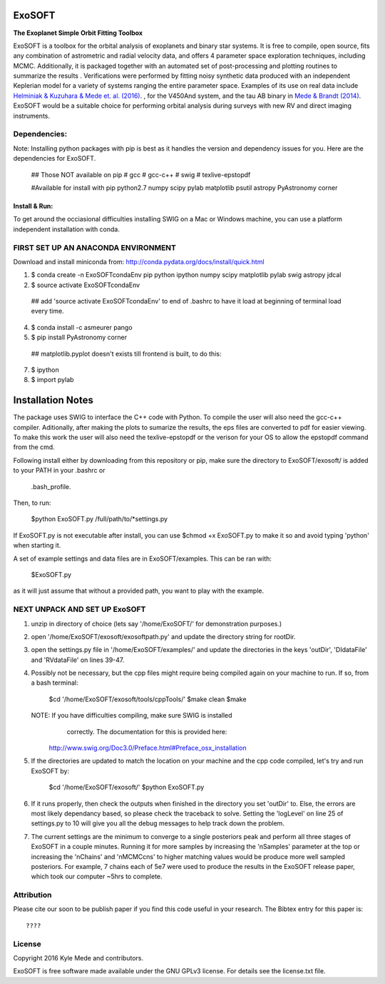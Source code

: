 ExoSOFT
=======

**The Exoplanet Simple Orbit Fitting Toolbox**

ExoSOFT is a toolbox for the orbital analysis of exoplanets and binary star 
systems.  It is free to compile, open source, fits any combination of 
astrometric and radial velocity data, and offers 4 parameter space exploration 
techniques, including MCMC.  Additionally, it is packaged together with an 
automated set of post-processing and plotting routines to summarize the results
.  Verifications were performed by fitting noisy synthetic data produced with 
an independent Keplerian model for a variety of systems ranging the entire 
parameter space.  Examples of its use on real data include 
`Helminiak & Kuzuhara & Mede et. al. (2016) <????????>`_.  
, for the V450And system, and the tau AB binary in 
`Mede & Brandt (2014) <http://adsabs.harvard.edu/abs/2014IAUS..299...52M>`_.  
ExoSOFT would be a suitable choice for performing orbital analysis during 
surveys with new RV and direct imaging instruments.



Dependencies:
-------------
Note: Installing python packages with pip is best as it handles the version and 
dependency issues for you.  Here are the dependencies for ExoSOFT.

 ## Those NOT available on pip
 # gcc
 # gcc-c++
 # swig
 # texlive-epstopdf

 #Available for install with pip
 python2.7
 numpy
 scipy
 pylab
 matplotlib
 psutil
 astropy
 PyAstronomy
 corner


--------------
Install & Run:
--------------
To get around the occiasional difficulties installing SWIG on a Mac or 
Windows machine, you can use a platform independent installation with conda.

FIRST SET UP AN ANACONDA ENVIRONMENT
------------------------------------
Download and install miniconda from: http://conda.pydata.org/docs/install/quick.html

1. $ conda create -n ExoSOFTcondaEnv pip python ipython numpy scipy matplotlib pylab swig astropy jdcal
2. $ source activate ExoSOFTcondaEnv
 ## add 'source activate ExoSOFTcondaEnv' to end of .bashrc to have it load at beginning of terminal load every time.
4. $ conda install -c asmeurer pango
5. $ pip install PyAstronomy corner
 ## matplotlib.pyplot doesn't exists till frontend is built, to do this:
7. $ ipython
8. $ import pylab 



Installation Notes
==================

The package uses SWIG to interface the C++ code with Python.  To compile the 
user will also need the gcc-c++ compiler.  Aditionally, after making the plots
to sumarize the results, the eps files are converted to pdf for easier viewing.
To make this work the user will also need the texlive-epstopdf or the verison 
for your OS to allow the epstopdf command from the cmd.

Following install either by downloading from this repository or pip, make 
sure the directory to ExoSOFT/exosoft/ is added to your PATH in your .bashrc or
 .bash_profile.  
 
Then, to run:

 $python ExoSOFT.py /full/path/to/*settings.py

If ExoSOFT.py is not executable after install, you can use $chmod +x ExoSOFT.py
to make it so and avoid typing 'python' when starting it.

A set of example settings and data files are in ExoSOFT/examples.  This can be 
ran with:

 $ExoSOFT.py 

as it will just assume that without a provided path, you want to play with the 
example.


NEXT UNPACK AND SET UP ExoSOFT
------------------------------
1. unzip in directory of choice 
   (lets say '/home/ExoSOFT/' for demonstration purposes.)
2. open '/home/ExoSOFT/exosoft/exosoftpath.py' and update the directory string
   for rootDir.
3. open the settings.py file in '/home/ExoSOFT/examples/' and update the 
   directories in the keys 'outDir', 'DIdataFile' and 'RVdataFile' 
   on lines 39-47.
4. Possibly not be necessary, but the cpp files might require being compiled 
   again on your machine to run.
   If so, from a bash terminal:
    $cd '/home/ExoSOFT/exosoft/tools/cppTools/'
    $make clean
    $make
   NOTE: If you have difficulties compiling, make sure SWIG is installed 
         correctly.  The documentation for this is provided here:
     http://www.swig.org/Doc3.0/Preface.html#Preface_osx_installation
5. If the directories are updated to match the location on your machine and the 
   cpp code compiled, let's try and run ExoSOFT by:
    $cd '/home/ExoSOFT/exosoft/'
    $python ExoSOFT.py
6. If it runs properly, then check the outputs when finished in the directory 
   you set 'outDir' to.  Else, the errors are most likely dependancy based, so 
   please check the traceback to solve.  Setting the 'logLevel' on line 25 of 
   settings.py to 10 will give you all the debug messages to help track down 
   the problem.
7. The current settings are the minimum to converge to a single posteriors peak
   and perform all three stages of ExoSOFT in a couple minutes.  Running it for 
   more samples by increasing the 'nSamples' parameter at the top or increasing 
   the 'nChains' and 'nMCMCcns' to higher matching values would be produce more 
   well sampled posteriors.  For example, 7 chains each of 5e7 were used to 
   produce the results in the ExoSOFT release paper, which took our computer 
   ~5hrs to complete.



Attribution
-----------

Please cite our soon to be publish paper if you find this code useful in your
research.  The Bibtex entry for this paper is::

 ????


License
-------

Copyright 2016 Kyle Mede and contributors.

ExoSOFT is free software made available under the GNU GPLv3 license. 
For details see the license.txt file.

